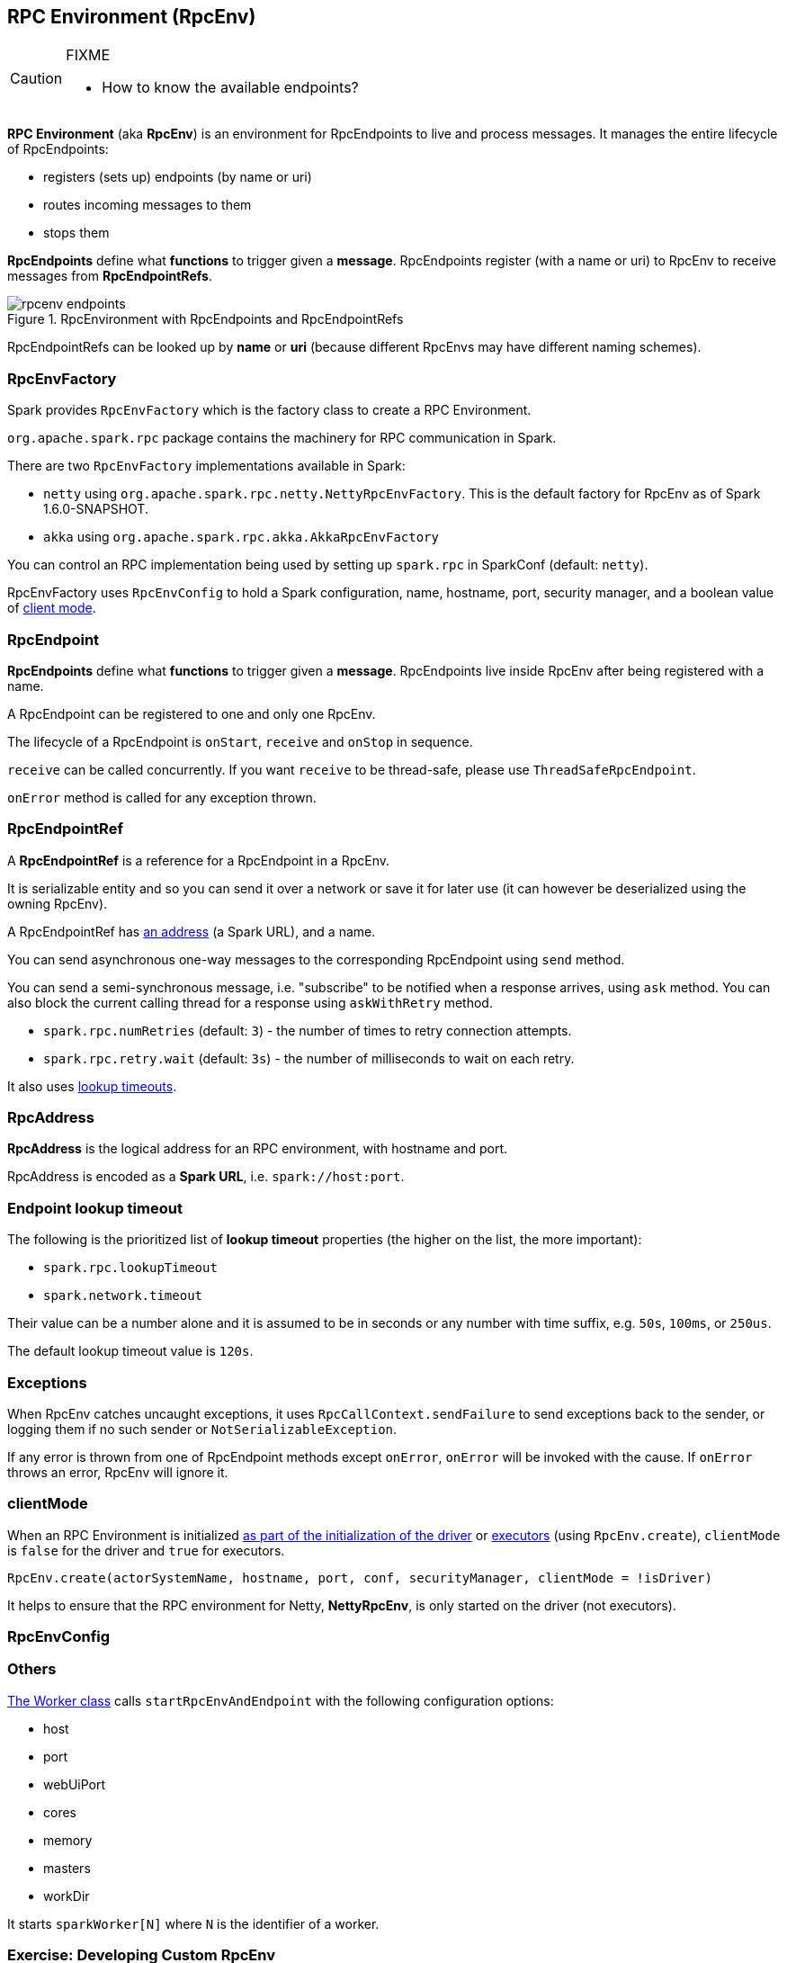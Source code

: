 == RPC Environment (RpcEnv)

[CAUTION]
====
FIXME

* How to know the available endpoints?
====

*RPC Environment* (aka *RpcEnv*) is an environment for RpcEndpoints to live and process messages. It manages the entire lifecycle of RpcEndpoints:

* registers (sets up) endpoints (by name or uri)
* routes incoming messages to them
* stops them

*RpcEndpoints* define what *functions* to trigger given a *message*. RpcEndpoints register (with a name or uri) to RpcEnv to receive messages from *RpcEndpointRefs*.

.RpcEnvironment with RpcEndpoints and RpcEndpointRefs
image::diagrams/rpcenv-endpoints.png[align="center"]

RpcEndpointRefs can be looked up by *name* or *uri* (because different RpcEnvs may have different naming schemes).

=== RpcEnvFactory

Spark provides `RpcEnvFactory`  which is the factory class to create a RPC Environment.

`org.apache.spark.rpc` package contains the machinery for RPC communication in Spark.

There are two `RpcEnvFactory` implementations available in Spark:

* `netty` using `org.apache.spark.rpc.netty.NettyRpcEnvFactory`. This is the default factory for RpcEnv as of Spark 1.6.0-SNAPSHOT.
* `akka` using `org.apache.spark.rpc.akka.AkkaRpcEnvFactory`

You can control an RPC implementation being used by setting up `spark.rpc` in SparkConf (default: `netty`).

RpcEnvFactory uses `RpcEnvConfig` to hold a Spark configuration, name, hostname, port, security manager, and a boolean value of <<client-mode, client mode>>.

=== [[rpcendpoint]] RpcEndpoint

*RpcEndpoints* define what *functions* to trigger given a *message*. RpcEndpoints live inside RpcEnv after being registered with a name.

A RpcEndpoint can be registered to one and only one RpcEnv.

The lifecycle of a RpcEndpoint is `onStart`, `receive` and `onStop` in sequence.

`receive` can be called concurrently. If you want `receive` to be thread-safe, please use `ThreadSafeRpcEndpoint`.

`onError` method is called for any exception thrown.

=== RpcEndpointRef

A *RpcEndpointRef* is a reference for a RpcEndpoint in a RpcEnv.

It is serializable entity and so you can send it over a network or save it for later use (it can however be deserialized using the owning RpcEnv).

A RpcEndpointRef has <<rpcaddress, an address>> (a Spark URL), and a name.

You can send asynchronous one-way messages to the corresponding RpcEndpoint using `send` method.

You can send a semi-synchronous message, i.e. "subscribe" to be notified when a response arrives, using `ask` method. You can also block the current calling thread for a response using `askWithRetry` method.

* `spark.rpc.numRetries` (default: `3`) - the number of times to retry connection attempts.
* `spark.rpc.retry.wait` (default: `3s`) - the number of milliseconds to wait on each retry.

It also uses <<endpoint-lookup-timeout, lookup timeouts>>.

=== [[rpcaddress]] RpcAddress

*RpcAddress* is the logical address for an RPC environment, with hostname and port.

RpcAddress is encoded as a *Spark URL*, i.e. `spark://host:port`.

=== [[endpoint-lookup-timeout]] Endpoint lookup timeout

The following is the prioritized list of *lookup timeout* properties (the higher on the list, the more important):

* `spark.rpc.lookupTimeout`
* `spark.network.timeout`

Their value can be a number alone and it is assumed to be in seconds or any number with time suffix, e.g. `50s`, `100ms`, or `250us`.

The default lookup timeout value is `120s`.

=== Exceptions

When RpcEnv catches uncaught exceptions, it uses `RpcCallContext.sendFailure` to send exceptions back to the sender, or logging them if no such sender or `NotSerializableException`.

If any error is thrown from one of RpcEndpoint methods except `onError`, `onError` will be invoked with the cause. If `onError` throws an error, RpcEnv will ignore it.

=== [[client-mode]] clientMode

When an RPC Environment is initialized link:spark-runtime-environment.adoc#createDriverEnv[as part of the initialization of the driver] or link:spark-runtime-environment.adoc#createExecutorEnv[executors] (using `RpcEnv.create`), `clientMode` is `false` for the driver and `true` for executors.

```
RpcEnv.create(actorSystemName, hostname, port, conf, securityManager, clientMode = !isDriver)
```

It helps to ensure that the RPC environment for Netty, *NettyRpcEnv*, is only started on the driver (not executors).

=== [[RpcEnvConfig]] RpcEnvConfig



=== Others

link:spark-standalone.adoc[The Worker class] calls `startRpcEnvAndEndpoint` with the following configuration options:

* host
* port
* webUiPort
* cores
* memory
* masters
* workDir

It starts `sparkWorker[N]` where `N` is the identifier of a worker.

=== [[developing-custom-rpcenv]] Exercise: Developing Custom RpcEnv

FIXME Create the exercise

Start simple using the following command:

```
$ ./bin/spark-shell --conf spark.rpc=doesnotexist --conf spark.logConf=true
...
15/10/21 12:06:11 INFO SparkContext: Running Spark version 1.6.0-SNAPSHOT
15/10/21 12:06:11 INFO SparkContext: Spark configuration:
spark.app.name=Spark shell
spark.home=/Users/jacek/dev/oss/spark
spark.jars=
spark.logConf=true
spark.master=local[*]
spark.repl.class.uri=http://192.168.1.4:57082
spark.rpc=doesnotexist
spark.submit.deployMode=client
...
15/10/21 12:06:11 ERROR SparkContext: Error initializing SparkContext.
java.lang.ClassNotFoundException: doesnotexist
	at scala.reflect.internal.util.AbstractFileClassLoader.findClass(AbstractFileClassLoader.scala:62)
	at java.lang.ClassLoader.loadClass(ClassLoader.java:424)
	at java.lang.ClassLoader.loadClass(ClassLoader.java:357)
	at java.lang.Class.forName0(Native Method)
	at java.lang.Class.forName(Class.java:348)
	at org.apache.spark.util.Utils$.classForName(Utils.scala:173)
	at org.apache.spark.rpc.RpcEnv$.getRpcEnvFactory(RpcEnv.scala:38)
	at org.apache.spark.rpc.RpcEnv$.create(RpcEnv.scala:49)
	at org.apache.spark.SparkEnv$.create(SparkEnv.scala:257)
	at org.apache.spark.SparkEnv$.createDriverEnv(SparkEnv.scala:198)
	at org.apache.spark.SparkContext.createSparkEnv(SparkContext.scala:272)
	at org.apache.spark.SparkContext.<init>(SparkContext.scala:441)
	at org.apache.spark.repl.Main$.createSparkContext(Main.scala:79)
	at $line3.$read$$iw$$iw.<init>(<console>:12)
	at $line3.$read$$iw.<init>(<console>:21)
	at $line3.$read.<init>(<console>:23)
	at $line3.$read$.<init>(<console>:27)
	at $line3.$read$.<clinit>(<console>)
	at $line3.$eval$.$print$lzycompute(<console>:7)
	at $line3.$eval$.$print(<console>:6)
	at $line3.$eval.$print(<console>)
	at sun.reflect.NativeMethodAccessorImpl.invoke0(Native Method)
	at sun.reflect.NativeMethodAccessorImpl.invoke(NativeMethodAccessorImpl.java:62)
	at sun.reflect.DelegatingMethodAccessorImpl.invoke(DelegatingMethodAccessorImpl.java:43)
	at java.lang.reflect.Method.invoke(Method.java:497)
	at scala.tools.nsc.interpreter.IMain$ReadEvalPrint.call(IMain.scala:784)
	at scala.tools.nsc.interpreter.IMain$Request.loadAndRun(IMain.scala:1039)
	at scala.tools.nsc.interpreter.IMain$WrappedRequest$$anonfun$loadAndRunReq$1.apply(IMain.scala:636)
	at scala.tools.nsc.interpreter.IMain$WrappedRequest$$anonfun$loadAndRunReq$1.apply(IMain.scala:635)
	at scala.reflect.internal.util.ScalaClassLoader$class.asContext(ScalaClassLoader.scala:31)
	at scala.reflect.internal.util.AbstractFileClassLoader.asContext(AbstractFileClassLoader.scala:19)
	at scala.tools.nsc.interpreter.IMain$WrappedRequest.loadAndRunReq(IMain.scala:635)
	at scala.tools.nsc.interpreter.IMain.interpret(IMain.scala:567)
	at scala.tools.nsc.interpreter.IMain.interpret(IMain.scala:563)
	at scala.tools.nsc.interpreter.ILoop.reallyInterpret$1(ILoop.scala:802)
	at scala.tools.nsc.interpreter.ILoop.interpretStartingWith(ILoop.scala:836)
	at scala.tools.nsc.interpreter.ILoop.command(ILoop.scala:694)
	at scala.tools.nsc.interpreter.ILoop.processLine(ILoop.scala:404)
	at org.apache.spark.repl.SparkILoop$$anonfun$initializeSpark$1.apply$mcZ$sp(SparkILoop.scala:39)
	at org.apache.spark.repl.SparkILoop$$anonfun$initializeSpark$1.apply(SparkILoop.scala:38)
	at org.apache.spark.repl.SparkILoop$$anonfun$initializeSpark$1.apply(SparkILoop.scala:38)
	at scala.tools.nsc.interpreter.IMain.beQuietDuring(IMain.scala:213)
	at org.apache.spark.repl.SparkILoop.initializeSpark(SparkILoop.scala:38)
	at org.apache.spark.repl.SparkILoop.loadFiles(SparkILoop.scala:94)
	at scala.tools.nsc.interpreter.ILoop$$anonfun$process$1.apply$mcZ$sp(ILoop.scala:922)
	at scala.tools.nsc.interpreter.ILoop$$anonfun$process$1.apply(ILoop.scala:911)
	at scala.tools.nsc.interpreter.ILoop$$anonfun$process$1.apply(ILoop.scala:911)
	at scala.reflect.internal.util.ScalaClassLoader$.savingContextLoader(ScalaClassLoader.scala:97)
	at scala.tools.nsc.interpreter.ILoop.process(ILoop.scala:911)
	at org.apache.spark.repl.Main$.main(Main.scala:49)
	at org.apache.spark.repl.Main.main(Main.scala)
	at sun.reflect.NativeMethodAccessorImpl.invoke0(Native Method)
	at sun.reflect.NativeMethodAccessorImpl.invoke(NativeMethodAccessorImpl.java:62)
	at sun.reflect.DelegatingMethodAccessorImpl.invoke(DelegatingMethodAccessorImpl.java:43)
	at java.lang.reflect.Method.invoke(Method.java:497)
	at org.apache.spark.deploy.SparkSubmit$.org$apache$spark$deploy$SparkSubmit$$runMain(SparkSubmit.scala:680)
	at org.apache.spark.deploy.SparkSubmit$.doRunMain$1(SparkSubmit.scala:180)
	at org.apache.spark.deploy.SparkSubmit$.submit(SparkSubmit.scala:205)
	at org.apache.spark.deploy.SparkSubmit$.main(SparkSubmit.scala:120)
	at org.apache.spark.deploy.SparkSubmit.main(SparkSubmit.scala)
```
